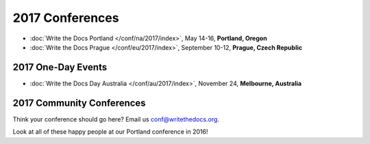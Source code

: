 2017 Conferences
----------------

- :doc:`Write the Docs Portland </conf/na/2017/index>`, May 14-16, **Portland, Oregon**
- :doc:`Write the Docs Prague </conf/eu/2017/index>`, September 10-12, **Prague, Czech Republic**

2017 One-Day Events
~~~~~~~~~~~~~~~~~~~

- :doc:`Write the Docs Day Australia </conf/au/2017/index>`, November 24, **Melbourne, Australia**

2017 Community Conferences
~~~~~~~~~~~~~~~~~~~~~~~~~~

Think your conference should go here? Email us conf@writethedocs.org.

Look at all of these happy people at our Portland conference in 2016!

.. raw:: html

  <a data-flickr-embed="true"  href="https://www.flickr.com/photos/writethedocs/27252578210/in/album-72157669467964085/" title="20160524171117"><img src="https://c3.staticflickr.com/8/7409/27252578210_271a1886ef_z.jpg" width="640" height="400" alt="20160524171117"></a><script async src="//embedr.flickr.com/assets/client-code.js" charset="utf-8"></script>

